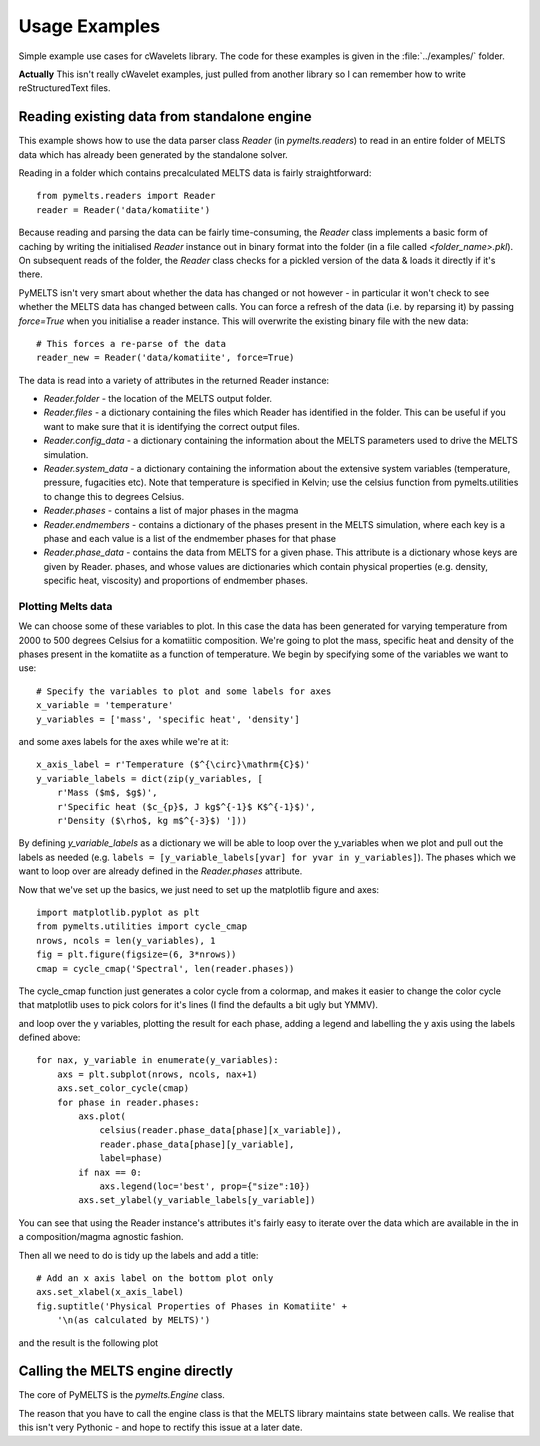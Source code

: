 .. examples:

Usage Examples
**************

Simple example use cases for cWavelets library. The code for these examples is given in the :file:`../examples/` folder.

**Actually** This isn't really cWavelet examples, just pulled from another library so I can remember how to write reStructuredText files.

.. example_1:

Reading existing data from standalone engine
============================================

This example shows how to use the data parser class `Reader` (in `pymelts.readers`) to read in an entire folder of MELTS data which has already been generated by the standalone solver. 

Reading in a folder which contains precalculated MELTS data is fairly straightforward::

    from pymelts.readers import Reader
    reader = Reader('data/komatiite')

Because reading and parsing the data can be fairly time-consuming, the `Reader` class implements a basic form of caching by writing the initialised `Reader` instance out in binary format into the folder (in a file called `<folder_name>.pkl`). On subsequent reads of the folder, the `Reader` class checks for a pickled version of the data & loads it directly if it's there.

PyMELTS isn't very smart about whether the data has changed or not however - in particular it won't check to see whether the MELTS data has changed between calls. You can force a refresh of the data (i.e. by reparsing it) by passing `force=True` when you initialise a reader instance. This will overwrite the existing binary file with the new data::

    # This forces a re-parse of the data
    reader_new = Reader('data/komatiite', force=True)

The data is read into a variety of attributes in the returned Reader instance:

- `Reader.folder` - the location of the MELTS output folder.

- `Reader.files` - a dictionary containing the files which Reader has identified in the folder. This can be useful if you want to make sure that it is identifying the correct output files.

- `Reader.config_data` - a dictionary containing the information about the MELTS parameters used to drive the MELTS simulation.

- `Reader.system_data` - a dictionary containing the information about the extensive system variables (temperature, pressure, fugacities etc). Note that temperature is specified in Kelvin; use the celsius function from pymelts.utilities to change this to degrees Celsius.

- `Reader.phases` - contains a list of major phases in the magma

- `Reader.endmembers` - contains a dictionary of the phases present in the MELTS simulation, where each key is a phase and each value is a list of the endmember phases for that phase

- `Reader.phase_data` - contains the data from MELTS for a given phase. This attribute is a dictionary whose keys are given by Reader. phases, and whose values are dictionaries which contain physical properties (e.g. density, specific heat, viscosity) and proportions of endmember phases.

Plotting Melts data
-------------------

We can choose some of these variables to plot. In this case the data has been generated for varying temperature from 2000 to 500 degrees Celsius for a komatiitic composition. We're going to plot the mass, specific heat and density of the phases present in the komatiite as a function of temperature. We begin by specifying some of the variables we want to use::

    # Specify the variables to plot and some labels for axes
    x_variable = 'temperature'
    y_variables = ['mass', 'specific heat', 'density']

and some axes labels for the axes while we're at it::

    x_axis_label = r'Temperature ($^{\circ}\mathrm{C}$)'
    y_variable_labels = dict(zip(y_variables, [
        r'Mass ($m$, $g$)', 
        r'Specific heat ($c_{p}$, J kg$^{-1}$ K$^{-1}$)', 
        r'Density ($\rho$, kg m$^{-3}$) ']))

By defining `y_variable_labels` as a dictionary we will be able to loop over the y_variables when we plot and pull out the labels as needed (e.g. ``labels = [y_variable_labels[yvar] for yvar in y_variables]``). The phases which we want to loop over are already defined in the `Reader.phases` attribute.

Now that we've set up the basics, we just need to set up the matplotlib figure and axes::
    
    import matplotlib.pyplot as plt
    from pymelts.utilities import cycle_cmap
    nrows, ncols = len(y_variables), 1
    fig = plt.figure(figsize=(6, 3*nrows))
    cmap = cycle_cmap('Spectral', len(reader.phases))

The cycle_cmap function just generates a color cycle from a colormap, and makes it easier to change the color cycle that matplotlib uses to pick colors for it's lines (I find the defaults a bit ugly but YMMV).

and loop over the y variables, plotting the result for each phase, adding a legend and labelling the y axis using the labels defined above::

    for nax, y_variable in enumerate(y_variables):
        axs = plt.subplot(nrows, ncols, nax+1)
        axs.set_color_cycle(cmap)
        for phase in reader.phases:
            axs.plot(
                celsius(reader.phase_data[phase][x_variable]),
                reader.phase_data[phase][y_variable],
                label=phase)
            if nax == 0:
                axs.legend(loc='best', prop={"size":10})
            axs.set_ylabel(y_variable_labels[y_variable])

You can see that using the Reader instance's attributes it's fairly easy to iterate over the data which are available in the in a composition/magma agnostic fashion.

Then all we need to do is tidy up the labels and add a title::

    # Add an x axis label on the bottom plot only
    axs.set_xlabel(x_axis_label)
    fig.suptitle('Physical Properties of Phases in Komatiite' + 
        '\n(as calculated by MELTS)')

and the result is the following plot

.. image:: .static/komatiite.png
    :align: center

Calling the MELTS engine directly
=================================

The core of PyMELTS is the `pymelts.Engine` class. 

The reason that you have to call the engine class is that the MELTS library maintains state between calls. We realise that this isn't very Pythonic - and hope to rectify this issue at a later date.